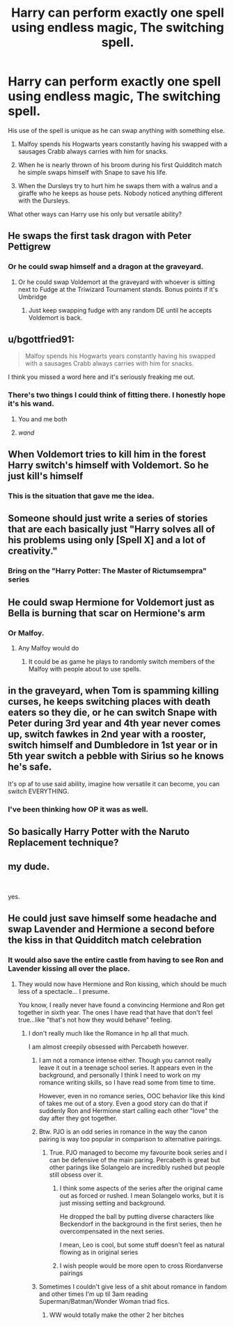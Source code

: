 #+TITLE: Harry can perform exactly one spell using endless magic, The switching spell.

* Harry can perform exactly one spell using endless magic, The switching spell.
:PROPERTIES:
:Author: TheAncientSun
:Score: 16
:DateUnix: 1606935959.0
:DateShort: 2020-Dec-02
:FlairText: Prompt
:END:
His use of the spell is unique as he can swap anything with something else.

1. Malfoy spends his Hogwarts years constantly having his swapped with a sausages Crabb always carries with him for snacks.

2. When he is nearly thrown of his broom during his first Quidditch match he simple swaps himself with Snape to save his life.

3. When the Dursleys try to hurt him he swaps them with a walrus and a giraffe who he keeps as house pets. Nobody noticed anything different with the Dursleys.

What other ways can Harry use his only but versatile ability?


** He swaps the first task dragon with Peter Pettigrew
:PROPERTIES:
:Author: Jon_Riptide
:Score: 21
:DateUnix: 1606936098.0
:DateShort: 2020-Dec-02
:END:

*** Or he could swap himself and a dragon at the graveyard.
:PROPERTIES:
:Author: TheAncientSun
:Score: 11
:DateUnix: 1606936150.0
:DateShort: 2020-Dec-02
:END:

**** Or he could swap Voldemort at the graveyard with whoever is sitting next to Fudge at the Triwizard Tournament stands. Bonus points if it's Umbridge
:PROPERTIES:
:Author: Jon_Riptide
:Score: 7
:DateUnix: 1606937042.0
:DateShort: 2020-Dec-02
:END:

***** Just keep swapping fudge with any random DE until he accepts Voldemort is back.
:PROPERTIES:
:Author: TheAncientSun
:Score: 7
:DateUnix: 1606937815.0
:DateShort: 2020-Dec-02
:END:


** u/bgottfried91:
#+begin_quote
  Malfoy spends his Hogwarts years constantly having his swapped with a sausages Crabb always carries with him for snacks.
#+end_quote

I think you missed a word here and it's seriously freaking me out.
:PROPERTIES:
:Author: bgottfried91
:Score: 17
:DateUnix: 1606947970.0
:DateShort: 2020-Dec-03
:END:

*** There's two things I could think of fitting there. I honestly hope it's his wand.
:PROPERTIES:
:Author: ineedahugples
:Score: 17
:DateUnix: 1606951113.0
:DateShort: 2020-Dec-03
:END:

**** You and me both
:PROPERTIES:
:Author: bgottfried91
:Score: 7
:DateUnix: 1606951230.0
:DateShort: 2020-Dec-03
:END:


**** /wand/
:PROPERTIES:
:Author: RavenclawHufflepuff
:Score: 1
:DateUnix: 1606997636.0
:DateShort: 2020-Dec-03
:END:


** When Voldemort tries to kill him in the forest Harry switch's himself with Voldemort. So he just kill's himself
:PROPERTIES:
:Author: L_thefriendlygohst
:Score: 11
:DateUnix: 1606937086.0
:DateShort: 2020-Dec-02
:END:

*** This is the situation that gave me the idea.
:PROPERTIES:
:Author: TheAncientSun
:Score: 4
:DateUnix: 1606937775.0
:DateShort: 2020-Dec-02
:END:


** Someone should just write a series of stories that are each basically just "Harry solves all of his problems using only [Spell X] and a lot of creativity."
:PROPERTIES:
:Author: TheLetterJ0
:Score: 9
:DateUnix: 1606942508.0
:DateShort: 2020-Dec-03
:END:

*** Bring on the "Harry Potter: The Master of Rictumsempra" series
:PROPERTIES:
:Author: Jon_Riptide
:Score: 8
:DateUnix: 1606951229.0
:DateShort: 2020-Dec-03
:END:


** He could swap Hermione for Voldemort just as Bella is burning that scar on Hermione's arm
:PROPERTIES:
:Author: Jon_Riptide
:Score: 5
:DateUnix: 1606937265.0
:DateShort: 2020-Dec-02
:END:

*** Or Malfoy.
:PROPERTIES:
:Author: TheAncientSun
:Score: 2
:DateUnix: 1606937657.0
:DateShort: 2020-Dec-02
:END:

**** Any Malfoy would do
:PROPERTIES:
:Author: Jon_Riptide
:Score: 3
:DateUnix: 1606938013.0
:DateShort: 2020-Dec-02
:END:

***** It could be as game he plays to randomly switch members of the Malfoy with people about to use spells.
:PROPERTIES:
:Author: TheAncientSun
:Score: 2
:DateUnix: 1606938081.0
:DateShort: 2020-Dec-02
:END:


** in the graveyard, when Tom is spamming killing curses, he keeps switching places with death eaters so they die, or he can switch Snape with Peter during 3rd year and 4th year never comes up, switch fawkes in 2nd year with a rooster, switch himself and Dumbledore in 1st year or in 5th year switch a pebble with Sirius so he knows he's safe.

It's op af to use said ability, imagine how versatile it can become, you can switch EVERYTHING.
:PROPERTIES:
:Author: JonasS1999
:Score: 2
:DateUnix: 1606948116.0
:DateShort: 2020-Dec-03
:END:

*** I've been thinking how OP it was as well.
:PROPERTIES:
:Author: TheAncientSun
:Score: 1
:DateUnix: 1606948164.0
:DateShort: 2020-Dec-03
:END:


** So basically Harry Potter with the Naruto Replacement technique?
:PROPERTIES:
:Author: Sayjinlord
:Score: 1
:DateUnix: 1607002620.0
:DateShort: 2020-Dec-03
:END:


** my dude.

​

yes.
:PROPERTIES:
:Score: 1
:DateUnix: 1607120788.0
:DateShort: 2020-Dec-05
:END:


** He could just save himself some headache and swap Lavender and Hermione a second before the kiss in that Quidditch match celebration
:PROPERTIES:
:Author: Jon_Riptide
:Score: 1
:DateUnix: 1606937125.0
:DateShort: 2020-Dec-02
:END:

*** It would also save the entire castle from having to see Ron and Lavender kissing all over the place.
:PROPERTIES:
:Author: TheAncientSun
:Score: 2
:DateUnix: 1606937701.0
:DateShort: 2020-Dec-02
:END:

**** They would now have Hermione and Ron kissing, which should be much less of a spectacle... I presume.

You know, I really never have found a convincing Hermione and Ron get together in sixth year. The ones I have read that have that don't feel true...like "that's not how they would behave" feeling.
:PROPERTIES:
:Author: Jon_Riptide
:Score: 5
:DateUnix: 1606938401.0
:DateShort: 2020-Dec-02
:END:

***** I don't really much like the Romance in hp all that much.

I am almost creepily obsessed with Percabeth however.
:PROPERTIES:
:Author: TheAncientSun
:Score: 3
:DateUnix: 1606938499.0
:DateShort: 2020-Dec-02
:END:

****** I am not a romance intense either. Though you cannot really leave it out in a teenage school series. It appears even in the background, and personally I think I need to work on my romance writing skills, so I have read some from time to time.

However, even in no romance series, OOC behavior like this kind of takes me out of a story. Even a good story can do that if suddenly Ron and Hermione start calling each other "love" the day after they got together.
:PROPERTIES:
:Author: Jon_Riptide
:Score: 4
:DateUnix: 1606938696.0
:DateShort: 2020-Dec-02
:END:


****** Btw. PJO is an odd series in romance in the way the canon pairing is way too popular in comparison to alternative pairings.
:PROPERTIES:
:Author: Jon_Riptide
:Score: 3
:DateUnix: 1606938814.0
:DateShort: 2020-Dec-02
:END:

******* True. PJO managed to become my favourite book series and I can be defensive of the main paring. Percabeth is great but other parings like Solangelo are incredibly rushed but people still obsess over it.
:PROPERTIES:
:Author: TheAncientSun
:Score: 1
:DateUnix: 1606938992.0
:DateShort: 2020-Dec-02
:END:

******** I think some aspects of the series after the original came out as forced or rushed. I mean Solangelo works, but it is just missing setting and background.

He dropped the ball by putting diverse characters like Beckendorf in the background in the first series, then he overcompensated in the next series.

I mean, Leo is cool, but some stuff doesn't feel as natural flowing as in original series
:PROPERTIES:
:Author: Jon_Riptide
:Score: 2
:DateUnix: 1606939356.0
:DateShort: 2020-Dec-02
:END:


******** I wish people would be more open to cross Riordanverse pairings
:PROPERTIES:
:Author: Bleepbloopbotz2
:Score: 1
:DateUnix: 1606939178.0
:DateShort: 2020-Dec-02
:END:


****** Sometimes I couldn't give less of a shit about romance in fandom and other times I'm up til 3am reading Superman/Batman/Wonder Woman triad fics.
:PROPERTIES:
:Author: Bleepbloopbotz2
:Score: 1
:DateUnix: 1606938973.0
:DateShort: 2020-Dec-02
:END:

******* WW would totally make the other 2 her bitches
:PROPERTIES:
:Author: Jon_Riptide
:Score: 1
:DateUnix: 1606939133.0
:DateShort: 2020-Dec-02
:END:
